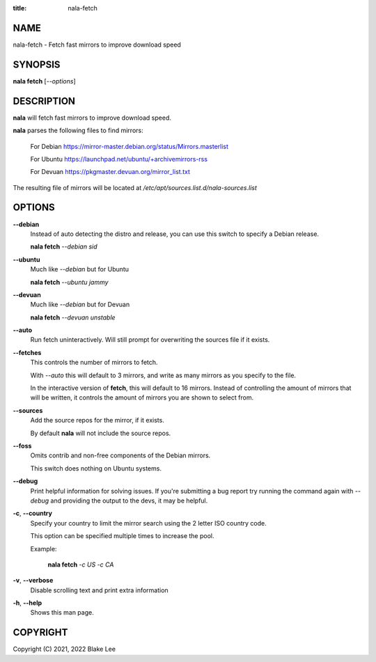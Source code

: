 :title: nala-fetch

NAME
====

nala-fetch - Fetch fast mirrors to improve download speed

SYNOPSIS
========

**nala fetch** [*--options*]

DESCRIPTION
===========

**nala** will fetch fast mirrors to improve download speed.

**nala** parses the following files to find mirrors:

	For Debian https://mirror-master.debian.org/status/Mirrors.masterlist

	For Ubuntu https://launchpad.net/ubuntu/+archivemirrors-rss

	For Devuan https://pkgmaster.devuan.org/mirror_list.txt

The resulting file of mirrors will be located at */etc/apt/sources.list.d/nala-sources.list*

OPTIONS
=======

**--debian**
	Instead of auto detecting the distro and release, you can use this switch to specify a Debian release.

	**nala fetch** *--debian sid*

**--ubuntu**
	Much like *--debian* but for Ubuntu

	**nala fetch** *--ubuntu jammy*

**--devuan**
	Much like *--debian* but for Devuan

	**nala fetch** *--devuan unstable*

**--auto**
	Run fetch uninteractively. Will still prompt for overwriting the sources file if it exists.

**--fetches**
	This controls the number of mirrors to fetch.

	With *--auto* this will default to 3 mirrors, and write as many mirrors as you specify to the file.

	In the interactive version of **fetch**, this will default to 16 mirrors.
	Instead of controlling the amount of mirrors that will be written,
	it controls the amount of mirrors you are shown to select from.

**--sources**
	Add the source repos for the mirror, if it exists.

	By default **nala** will not include the source repos.

**--foss**
	Omits contrib and non-free components of the Debian mirrors.

	This switch does nothing on Ubuntu systems.

**--debug**
	Print helpful information for solving issues.
	If you're submitting a bug report try running the command again with *--debug*
	and providing the output to the devs, it may be helpful.

**-c**, **--country**
	Specify your country to limit the mirror search using the 2 letter ISO country code.

	This option can be specified multiple times to increase the pool.

	Example:

		**nala fetch** *-c US -c CA*

**-v**, **--verbose**
	Disable scrolling text and print extra information

**-h**, **--help**
	Shows this man page.

COPYRIGHT
=========

Copyright (C) 2021, 2022 Blake Lee
